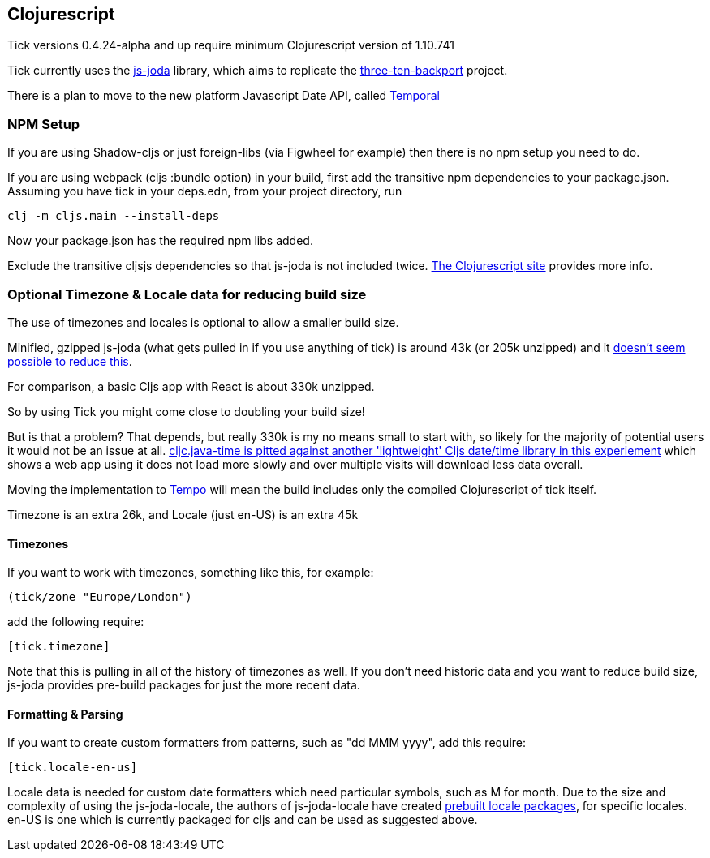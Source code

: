 == Clojurescript

Tick versions 0.4.24-alpha and up require minimum Clojurescript version of 1.10.741

Tick currently uses the https://js-joda.github.io/js-joda/[js-joda] library, which aims to replicate the http://www.threeten.org/threetenbp/[three-ten-backport]
project.

There is a plan to move to the new platform Javascript Date API, called https://github.com/tc39/proposal-temporal[Temporal]

=== NPM Setup

If you are using Shadow-cljs or just foreign-libs (via Figwheel for example) then there is 
no npm setup you need to do.

If you are using webpack (cljs :bundle option) in your build, first add the transitive npm dependencies to your package.json. 
Assuming you have tick in your deps.edn, from your project directory, run 

----
clj -m cljs.main --install-deps
----

Now your package.json has the required npm libs added. 

Exclude the transitive cljsjs dependencies so that js-joda is not included twice. 
https://clojurescript.org/reference/dependencies#cljsjs[The Clojurescript site] provides more info.

=== Optional Timezone & Locale data for reducing build size

The use of timezones and locales is optional to allow a smaller build size. 

Minified, gzipped js-joda (what gets pulled in if you use anything of tick) is around 43k (or 205k unzipped) and it https://clojureverse.org/t/cljc-java-time-will-drop-all-npm-foreign-lib-dependencies/6208/5?u=henry_w[doesn't seem possible to reduce this].

For comparison, a basic Cljs app with React is about 330k unzipped. 

So by using Tick you might come close to doubling your build size! 

But is that a problem? That depends, but really 
330k is my no means small to start with, so likely for the majority of potential users it would
not be an issue at all. https://widdindustries.com/clojurescript-datetime-lib-comparison/[cljc.java-time is pitted against another 'lightweight' Cljs date/time library in this
experiement] which shows a web app using it does not load more slowly and over multiple visits will
download less data overall.
  
Moving the implementation to https://github.com/henryw374/tempo[Tempo] will mean the 
build includes only the compiled Clojurescript of tick itself.

Timezone is an extra 26k, and Locale (just en-US) is an extra 45k

==== Timezones 

If you want to work with timezones, something like this, for example:
                     
----
(tick/zone "Europe/London")
----

add the following require:

----
[tick.timezone]
----

Note that this is pulling in all of the history of timezones as well. If you don't need historic data and you 
want to reduce build size, js-joda provides pre-build packages for just the more recent data.

==== Formatting & Parsing

If you want to create custom formatters from patterns, such as "dd MMM yyyy", add this require:

----
[tick.locale-en-us]
----

Locale data is needed for custom date formatters which need particular symbols, such as M for month. 
Due to the size and complexity of using the js-joda-locale, the authors of js-joda-locale have created
https://github.com/js-joda/js-joda-locale#use-prebuilt-locale-packages[prebuilt locale packages], for specific 
locales. en-US is one which is currently packaged for cljs and can be used as suggested above.